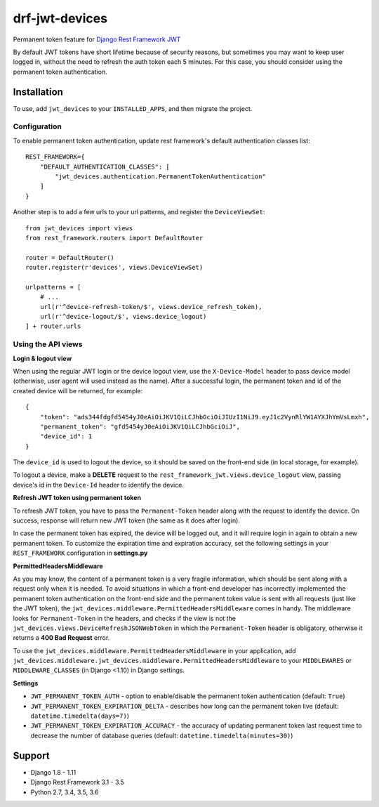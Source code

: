 ===============
drf-jwt-devices
===============
|travis|_ |pypi|_ |coveralls|_ |requiresio|_

Permanent token feature for `Django Rest Framework JWT <https://github.com/GetBlimp/django-rest-framework-jwt>`_

By default JWT tokens have short lifetime because of security reasons, but sometimes you may want to keep user logged
in, without the need to refresh the auth token each 5 minutes. For this case, you should consider using the permanent
token authentication.

Installation
============
To use, add ``jwt_devices`` to your ``INSTALLED_APPS``, and then migrate the project.

Configuration
-------------

To enable permanent token authentication, update rest framework's default authentication classes list:
::

    REST_FRAMEWORK={
        "DEFAULT_AUTHENTICATION_CLASSES": [
            "jwt_devices.authentication.PermanentTokenAuthentication"
        ]
    }

Another step is to add a few urls to your url patterns, and register the ``DeviceViewSet``:
::

  from jwt_devices import views
  from rest_framework.routers import DefaultRouter

  router = DefaultRouter()
  router.register(r'devices', views.DeviceViewSet)
  
  urlpatterns = [
      # ...
      url(r'^device-refresh-token/$', views.device_refresh_token),
      url(r'^device-logout/$', views.device_logout)
  ] + router.urls


Using the API views
-------------------

**Login & logout view**

When using the regular JWT login or the device logout view, use the ``X-Device-Model`` header to pass device model
(otherwise, user agent will used instead as the name). After a successful login, the permanent token and id of the
created device will be returned, for example:
::

  {
      "token": "ads344fdgfd5454yJ0eAiOiJKV1QiLCJhbGciOiJIUzI1NiJ9.eyJ1c2VynRlYW1AYXJhYmVsLmxh",
      "permanent_token": "gfd5454yJ0eAiOiJKV1QiLCJhbGciOiJ",
      "device_id": 1
  }

The ``device_id`` is used to logout the device, so it should be saved on the front-end side (in local storage, for
example).

To logout a device, make a **DELETE** request to the ``rest_framework_jwt.views.device_logout`` view, passing device's
id in the ``Device-Id`` header to identify the device.

**Refresh JWT token using permanent token**

To refresh JWT token, you have to pass the ``Permanent-Token`` header along with the request to identify the device.
On success, response will return new JWT token (the same as it does after login).

In case the permanent token has expired, the device will be logged out, and it will require login in again to obtain a
new permanent token. To customize the expiration time and expiration accuracy, set the following settings in your
``REST_FRAMEWORK`` configuration in **settings.py**


**PermittedHeadersMiddleware**

As you may know, the content of a permanent token is a very fragile information, which should be sent along with a
request only when it is needed. To avoid situations in which a front-end developer has incorrectly implemented the
permanent token authentication on the front-end side and the permanent token value is sent with all requests
(just like the JWT token), the ``jwt_devices.middleware.PermittedHeadersMiddleware`` comes in handy. The middleware looks
for ``Permanent-Token`` in the headers, and checks if the view is not the
``jwt_devices.views.DeviceRefreshJSONWebToken`` in which the ``Permanent-Token`` header is obligatory, otherwise it
returns a **400 Bad Request** error.

To use the ``jwt_devices.middleware.PermittedHeadersMiddleware`` in your application, add
``jwt_devices.middleware.jwt_devices.middleware.PermittedHeadersMiddleware`` to your ``MIDDLEWARES`` or
``MIDDLEWARE_CLASSES`` (in Django <1.10) in Django settings.

**Settings**

* ``JWT_PERMANENT_TOKEN_AUTH`` - option to enable/disable the permanent token authentication (default: ``True``)
* ``JWT_PERMANENT_TOKEN_EXPIRATION_DELTA`` - describes how long can the permanent token live
  (default: ``datetime.timedelta(days=7)``)
* ``JWT_PERMANENT_TOKEN_EXPIRATION_ACCURACY`` - the accuracy of updating permanent token last request time to decrease
  the number of database queries (default: ``datetime.timedelta(minutes=30)``)

Support
=======
* Django 1.8 - 1.11
* Django Rest Framework 3.1 - 3.5
* Python 2.7, 3.4, 3.5, 3.6

.. |travis| image:: https://secure.travis-ci.org/ArabellaTech/drf-jwt-devices.svg?branch=master
.. _travis: http://travis-ci.org/ArabellaTech/drf-jwt-devices

.. |pypi| image:: https://img.shields.io/pypi/v/drf-jwt-devices.svg
.. _pypi: https://pypi.python.org/pypi/drf-jwt-devices

.. |coveralls| image:: https://coveralls.io/repos/github/ArabellaTech/drf-jwt-devices/badge.svg?branch=master
.. _coveralls: https://coveralls.io/github/ArabellaTech/drf-jwt-devices

.. |requiresio| image:: https://requires.io/github/ArabellaTech/drf-jwt-devices/requirements.svg?branch=master
.. _requiresio: https://requires.io/github/ArabellaTech/drf-jwt-devices/requirements/
